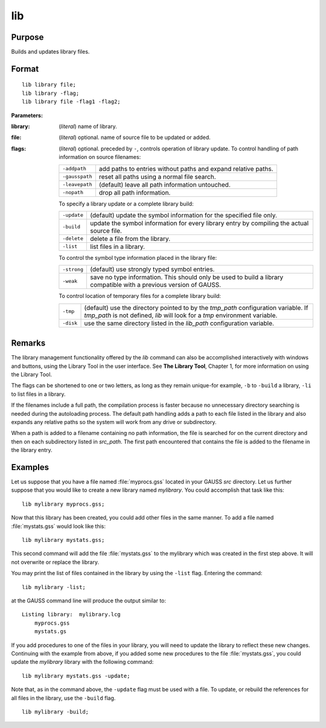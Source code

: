 
lib
==============================================

Purpose
----------------

Builds and updates library files.

.. _lib:
.. index:: lib

Format
----------------

::

    lib library file;
    lib library -flag;
    lib library file -flag1 -flag2;

**Parameters:**

:library: (*literal*) name of library.
:file: (*literal*) optional. name of source file to be updated or added.
:flags: (*literal*) optional. preceded by ``-``, controls operation of library update. To control handling of path information on source filenames:

    .. csv-table::
        :widths: auto
    
        "``-addpath``", "add paths to entries without paths and expand relative paths."
        "``-gausspath``", "reset all paths using a normal file search."
        "``-leavepath``", "(default) leave all path information untouched."
        "``-nopath``", "drop all path information."
    
    To specify a library update or a complete library build:
    
    .. csv-table::
        :widths: auto
    
        "``-update``", "(default) update the symbol information for the specified file only."
        "``-build``", "update the symbol information for every library entry by compiling the actual source file."
        "``-delete``", "delete a file from the library."
        "``-list``", "list files in a library."
    
    To control the symbol type information placed in the library file:
    
    .. csv-table::
        :widths: auto
    
        "``-strong``", "(default) use strongly typed symbol entries."
        "``-weak``", "save no type information. This should only be used to build a library compatible with a previous version of GAUSS."
    
    To control location of temporary files for a complete library build:
    
    .. csv-table::
        :widths: auto
    
        "``-tmp``", "(default) use the directory pointed to by the *tmp_path* configuration variable. If *tmp_path* is not defined, `lib` will look for a *tmp* environment variable."
        "``-disk``", "use the same directory listed in the *lib_path* configuration variable."

Remarks
-------

The library management functionality offered by the `lib` command can also
be accomplished interactively with windows and buttons, using the
Library Tool in the user interface. See **The Library Tool**, Chapter 1,
for more information on using the Library Tool.

The flags can be shortened to one or two letters, as long as they remain
unique-for example, ``-b`` to ``-build`` a library, ``-li`` to list files in a
library.

If the filenames include a full path, the compilation process is faster
because no unnecessary directory searching is needed during the
autoloading process. The default path handling adds a path to each file
listed in the library and also expands any relative paths so the system
will work from any drive or subdirectory.

When a path is added to a filename containing no path information, the
file is searched for on the current directory and then on each
subdirectory listed in *src_path*. The first path encountered that
contains the file is added to the filename in the library entry.

Examples
----------------

Let us suppose that you have a file named :file:`myprocs.gss` located in your GAUSS *src* directory. Let us further suppose that you would like to create a new library named *mylibrary*. You could accomplish that task like this:

::

    lib mylibrary myprocs.gss;

Now that this library has been created, you could add other files in the same manner. To add a file named :file:`mystats.gss` would look like this:

::

    lib mylibrary mystats.gss;

This second command will add the file :file:`mystats.gss` to the mylibrary which was created in the first step above. It will not overwrite or replace the library.

You may print the list of files contained in the library by using the ``-list`` flag. Entering the command:

::

    lib mylibrary -list;

at the GAUSS command line will produce the output similar to:

::

    Listing library:  mylibrary.lcg
        myprocs.gss
        mystats.gs

If you add procedures to one of the files in your library, you will need to update the library to reflect these new changes. Continuing with the example from above, if you added some new procedures to the file :file:`mystats.gss`, you could update the *mylibrary* library with the following command:

::

    lib mylibrary mystats.gss -update;

Note that, as in the command above, the ``-update`` flag must be used with a file. To update, or rebuild the references for all files in the library, use the ``-build`` flag.

::

    lib mylibrary -build;

.. seealso:: Keyword `library`

